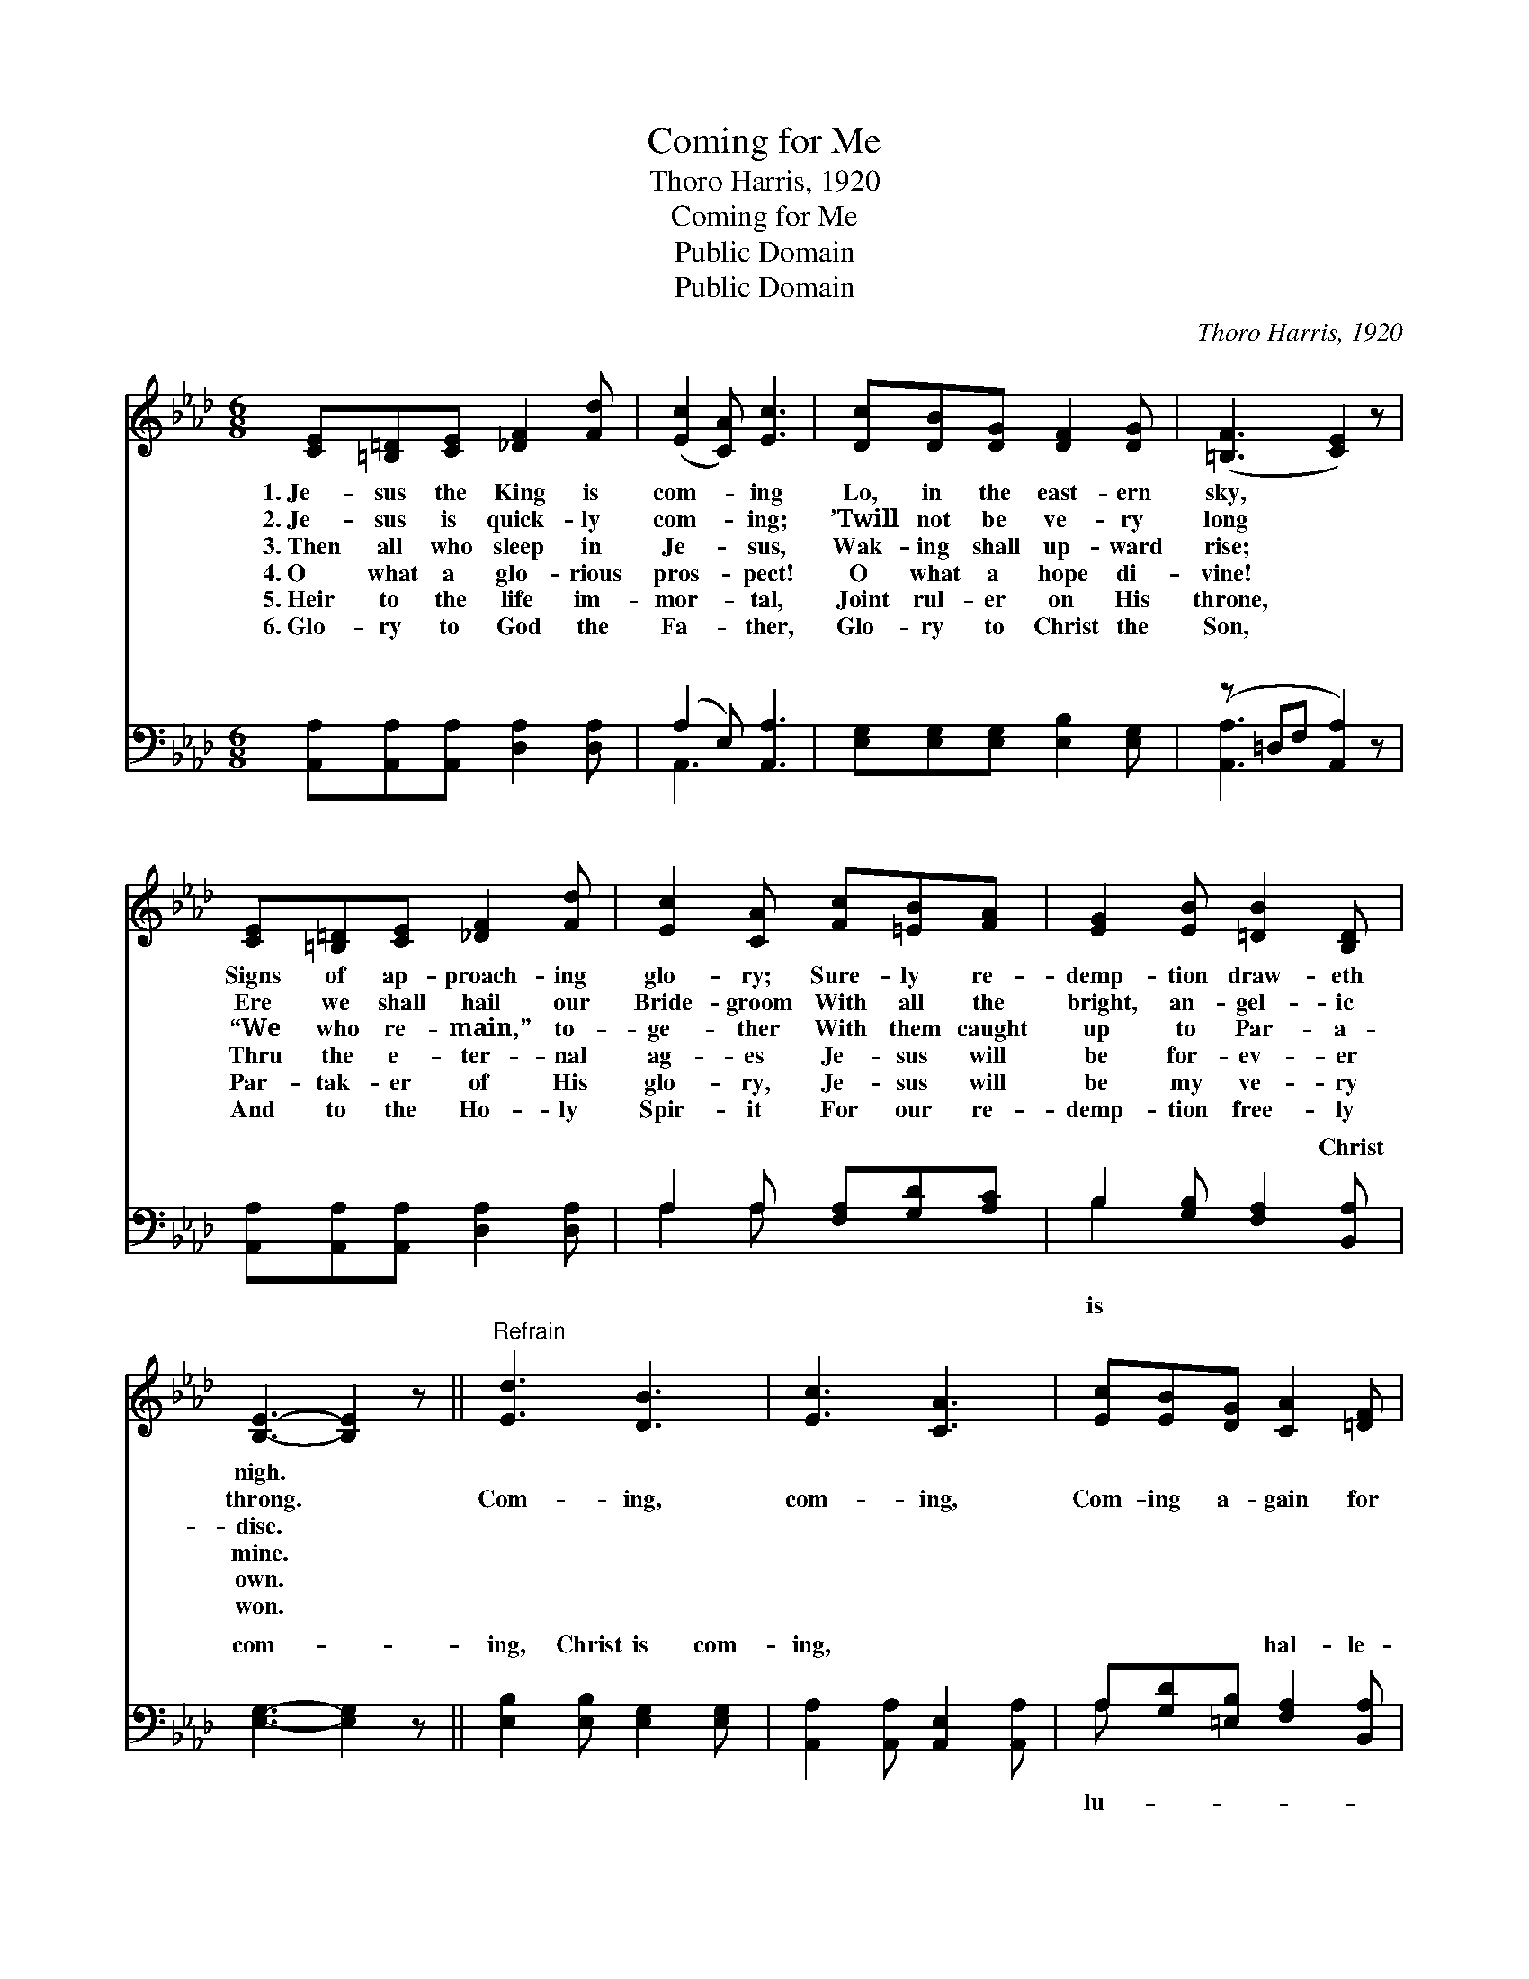 X:1
T:Coming for Me
T:Thoro Harris, 1920
T:Coming for Me
T:Public Domain
T:Public Domain
C:Thoro Harris, 1920
Z:Public Domain
%%score ( 1 2 ) ( 3 4 )
L:1/8
M:6/8
K:Ab
V:1 treble 
V:2 treble 
V:3 bass 
V:4 bass 
V:1
 [CE][=B,=D][CE] [_DF]2 [Fd] | ([Ec]2 [CA]) [Ec]3 | [Dc][DB][DG] [DF]2 [DG] | ([=B,F]3 [CE]2) z | %4
w: 1.~Je- sus the King is|com- * ing|Lo, in the east- ern|sky, *|
w: 2.~Je- sus is quick- ly|com- * ing;|’Twill not be ve- ry|long *|
w: 3.~Then all who sleep in|Je- * sus,|Wak- ing shall up- ward|rise; *|
w: 4.~O what a glo- rious|pros- * pect!|O what a hope di-|vine! *|
w: 5.~Heir to the life im-|mor- * tal,|Joint rul- er on His|throne, *|
w: 6.~Glo- ry to God the|Fa- * ther,|Glo- ry to Christ the|Son, *|
 [CE][=B,=D][CE] [_DF]2 [Fd] | [Ec]2 [CA] [Fc][=EB][FA] | [EG]2 [EB] [=DB]2 [B,D] | %7
w: Signs of ap- proach- ing|glo- ry; Sure- ly re-|demp- tion draw- eth|
w: Ere we shall hail our|Bride- groom With all the|bright, an- gel- ic|
w: “We who re- main,” to-|ge- ther With them caught|up to Par- a-|
w: Thru the e- ter- nal|ag- es Je- sus will|be for- ev- er|
w: Par- tak- er of His|glo- ry, Je- sus will|be my ve- ry|
w: And to the Ho- ly|Spir- it For our re-|demp- tion free- ly|
 [B,E]3- [B,E]2 z ||"^Refrain" [Ed]3 [DB]3 | [Ec]3 [CA]3 | [Ec][EB][DG] [CA]2 [=DF] | %11
w: nigh. *||||
w: throng. *|Com- ing,|com- ing,|Com- ing a- gain for|
w: dise. *||||
w: mine. *||||
w: own. *||||
w: won. *||||
 [DB]3- [DB]2 z | [CE][=B,=D][CE] [_DF]2 [Fd] | [Ec]2 [CA] [Ec][=EB][FA] | [AB]3 [Ge]3 | A3- A2 |] %16
w: |||||
w: me; *|Soon I shall see my|Sav- ior, Like Him I|then shall|be. *|
w: |||||
w: |||||
w: |||||
w: |||||
V:2
 x6 | x6 | x6 | x6 | x6 | x6 | x6 | x6 || x6 | x6 | x6 | x6 | x6 | x6 | x6 | A3- A2 |] %16
V:3
 [A,,A,][A,,A,][A,,A,] [D,A,]2 [D,A,] | (A,2 E,) [A,,A,]3 | [E,G,][E,G,][E,G,] [E,B,]2 [E,G,] | %3
w: ~ ~ ~ ~ ~|~ * ~|~ ~ ~ ~ ~|
 (z =D,F, [A,,A,]2) z | [A,,A,][A,,A,][A,,A,] [D,A,]2 [D,A,] | A,2 A, [F,A,][G,D][A,C] | %6
w: |* ~ ~ ~ ~|~ ~ ~ ~ ~|
 B,2 [G,B,] [F,A,]2 [B,,A,] | [E,G,]3- [E,G,]2 z || [E,B,]2 [E,B,] [E,G,]2 [E,G,] | %9
w: ~ ~ ~ Christ|com- *|ing, Christ is com-|
 [A,,A,]2 [A,,A,] [A,,E,]2 [A,,A,] | A,[G,D][=E,B,] [F,A,]2 [B,,A,] | E,F,E, D,C,B,, | %12
w: ing, ~ ~ ~|~ ~ ~ hal- le-|jah! * * * * *|
 [A,,A,][A,,A,][A,,A,] [D,A,]2 [D,A,] | A,2 A, A,[G,B,][F,C] | [F,=D]3 [E,_D]3 | [A,C]3- [A,C]2 |] %16
w: ||||
V:4
 x6 | A,,3 x3 | x6 | [A,,A,]3- x3 | x6 | A,2 A, x3 | B,2 x4 | x6 || x6 | x6 | A, x5 | G,3- G,2 x | %12
w: |~||~||~ ~|is||||lu-||
 x6 | A,2 A, A, x2 | x6 | x5 |] %16
w: ||||


